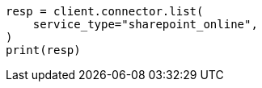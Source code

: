 // This file is autogenerated, DO NOT EDIT
// connector/apis/list-connectors-api.asciidoc:101

[source, python]
----
resp = client.connector.list(
    service_type="sharepoint_online",
)
print(resp)
----
